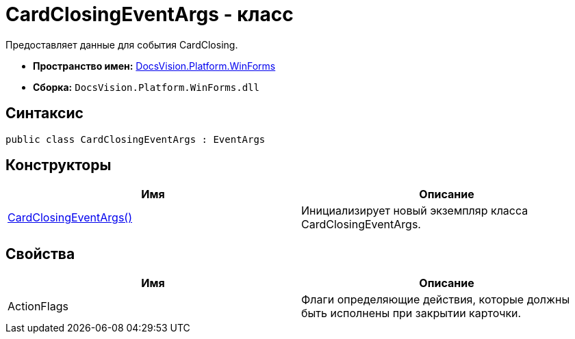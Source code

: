 = CardClosingEventArgs - класс

Предоставляет данные для события CardClosing.

* *Пространство имен:* xref:api/DocsVision/Platform/WinForms/WinForms_NS.adoc[DocsVision.Platform.WinForms]
* *Сборка:* `DocsVision.Platform.WinForms.dll`

== Синтаксис

[source,csharp]
----
public class CardClosingEventArgs : EventArgs
----

== Конструкторы

[cols=",",options="header"]
|===
|Имя |Описание
|xref:api/DocsVision/Platform/WinForms/CardClosingEventArgs_CT.adoc[CardClosingEventArgs()] |Инициализирует новый экземпляр класса CardClosingEventArgs.
|===

== Свойства

[cols=",",options="header"]
|===
|Имя |Описание
|ActionFlags |Флаги определяющие действия, которые должны быть исполнены при закрытии карточки.
|===

